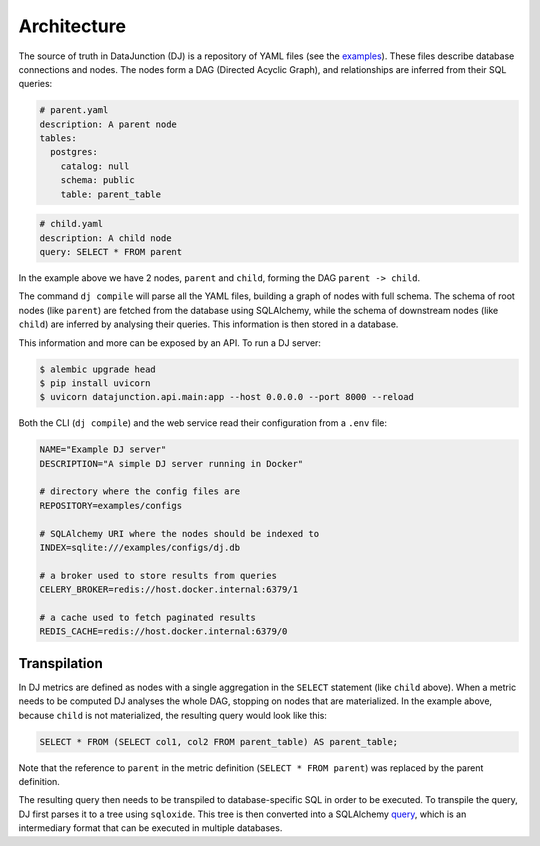 ============
Architecture
============

The source of truth in DataJunction (DJ) is a repository of YAML files (see the `examples <https://github.com/DataJunction/datajunction/tree/main/examples/configs>`_). These files describe database connections and nodes. The nodes form a DAG (Directed Acyclic Graph), and relationships are inferred from their SQL queries:

.. code-block:: YAML

    # parent.yaml
    description: A parent node
    tables:
      postgres:
        catalog: null
        schema: public
        table: parent_table

.. code-block:: YAML

    # child.yaml
    description: A child node
    query: SELECT * FROM parent

In the example above we have 2 nodes, ``parent`` and ``child``, forming the DAG ``parent -> child``.

The command ``dj compile`` will parse all the YAML files, building a graph of nodes with full schema. The schema of root nodes (like ``parent``) are fetched from the database using SQLAlchemy, while the schema of downstream nodes (like ``child``) are inferred by analysing their queries. This information is then stored in a database.

This information and more can be exposed by an API. To run a DJ server:

.. code-block:: bash

    $ alembic upgrade head
    $ pip install uvicorn
    $ uvicorn datajunction.api.main:app --host 0.0.0.0 --port 8000 --reload

Both the CLI (``dj compile``) and the web service read their configuration from a ``.env`` file:

.. code-block:: YAML

   NAME="Example DJ server"
   DESCRIPTION="A simple DJ server running in Docker"

   # directory where the config files are
   REPOSITORY=examples/configs

   # SQLAlchemy URI where the nodes should be indexed to
   INDEX=sqlite:///examples/configs/dj.db

   # a broker used to store results from queries
   CELERY_BROKER=redis://host.docker.internal:6379/1

   # a cache used to fetch paginated results
   REDIS_CACHE=redis://host.docker.internal:6379/0

Transpilation
=============

In DJ metrics are defined as nodes with a single aggregation in the ``SELECT`` statement (like ``child`` above). When a metric needs to be computed DJ analyses the whole DAG, stopping on nodes that are materialized. In the example above, because ``child`` is not materialized, the resulting query would look like this:

.. code-block:: SQL

    SELECT * FROM (SELECT col1, col2 FROM parent_table) AS parent_table;

Note that the reference to ``parent`` in the metric definition (``SELECT * FROM parent``) was replaced by the parent definition.

The resulting query then needs to be transpiled to database-specific SQL in order to be executed. To transpile the query, DJ first parses it to a tree using ``sqloxide``. This tree is then converted into a SQLAlchemy `query <https://docs.sqlalchemy.org/en/14/core/expression_api.html>`_, which is an intermediary format that can be executed in multiple databases.
